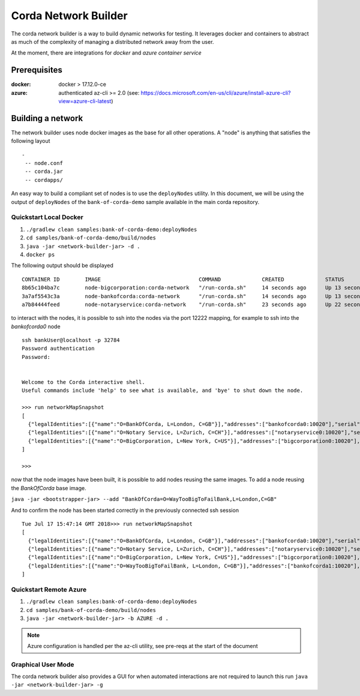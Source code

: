 Corda Network Builder
=====================

The corda network builder is a way to build dynamic networks for testing. It leverages docker and containers to abstract
as much of the complexity of managing a distributed network away from the user.

At the moment, there are integrations for `docker` and `azure container service`

Prerequisites
-------------

:docker:
        docker > 17.12.0-ce

:azure:
        authenticated az-cli >= 2.0 (see: https://docs.microsoft.com/en-us/cli/azure/install-azure-cli?view=azure-cli-latest)

Building a network
------------------

The network builder uses node docker images as the base for all other operations. A "node" is anything that satisfies
the following layout

::

  -
   -- node.conf
   -- corda.jar
   -- cordapps/


An easy way to build a compliant set of nodes is to use the ``deployNodes`` utility. In this document, we will be using the output of ``deployNodes`` of the ``bank-of-corda-demo`` sample available in the main corda repository.

Quickstart Local Docker
~~~~~~~~~~~~~~~~~~~~~~~

1. ``./gradlew clean samples:bank-of-corda-demo:deployNodes``
2. ``cd samples/bank-of-corda-demo/build/nodes``
3. ``java -jar <network-builder-jar> -d .``
4. ``docker ps``

The following output should be displayed

::

    CONTAINER ID        IMAGE                               COMMAND             CREATED             STATUS              PORTS                                                                                                    NAMES
    8b65c104ba7c        node-bigcorporation:corda-network   "/run-corda.sh"     14 seconds ago      Up 13 seconds       0.0.0.0:32788->10003/tcp, 0.0.0.0:32791->10005/tcp, 0.0.0.0:32790->10020/tcp, 0.0.0.0:32789->12222/tcp   bigcorporation0
    3a7af5543c3a        node-bankofcorda:corda-network      "/run-corda.sh"     14 seconds ago      Up 13 seconds       0.0.0.0:32787->10003/tcp, 0.0.0.0:32786->10005/tcp, 0.0.0.0:32785->10020/tcp, 0.0.0.0:32784->12222/tcp   bankofcorda0
    a7b84444feed        node-notaryservice:corda-network    "/run-corda.sh"     23 seconds ago      Up 22 seconds       0.0.0.0:32783->10003/tcp, 0.0.0.0:32782->10005/tcp, 0.0.0.0:32781->10020/tcp, 0.0.0.0:32780->12222/tcp   notaryservice0

to interact with the nodes, it is possible to ssh into the nodes via the port 12222 mapping, for example to ssh into the `bankofcorda0` node

::

    ssh bankUser@localhost -p 32784
    Password authentication
    Password:


    Welcome to the Corda interactive shell.
    Useful commands include 'help' to see what is available, and 'bye' to shut down the node.

    >>> run networkMapSnapshot
    [
      {"legalIdentities":[{"name":"O=BankOfCorda, L=London, C=GB"}],"addresses":["bankofcorda0:10020"],"serial":1531841642785,"platformVersion":3},
      {"legalIdentities":[{"name":"O=Notary Service, L=Zurich, C=CH"}],"addresses":["notaryservice0:10020"],"serial":1531841631144,"platformVersion":3},
      {"legalIdentities":[{"name":"O=BigCorporation, L=New York, C=US"}],"addresses":["bigcorporation0:10020"],"serial":1531841642864,"platformVersion":3}
    ]

    >>>

now that the node images have been built, it is possible to add nodes reusing the same images. To add a node reusing the `BankOfCorda` base image.

``java -jar <bootstrapper-jar> --add "BankOfCorda=O=WayTooBigToFailBank,L=London,C=GB"``

And to confirm the node has been started correctly in the previously connected ssh session

::

  Tue Jul 17 15:47:14 GMT 2018>>> run networkMapSnapshot
  [
    {"legalIdentities":[{"name":"O=BankOfCorda, L=London, C=GB"}],"addresses":["bankofcorda0:10020"],"serial":1531841642785,"platformVersion":3},
    {"legalIdentities":[{"name":"O=Notary Service, L=Zurich, C=CH"}],"addresses":["notaryservice0:10020"],"serial":1531841631144,"platformVersion":3},
    {"legalIdentities":[{"name":"O=BigCorporation, L=New York, C=US"}],"addresses":["bigcorporation0:10020"],"serial":1531841642864,"platformVersion":3},
    {"legalIdentities":[{"name":"O=WayTooBigToFailBank, L=London, C=GB"}],"addresses":["bankofcorda1:10020"],"serial":1531842358730,"platformVersion":3}
  ]

Quickstart Remote Azure
~~~~~~~~~~~~~~~~~~~~~~~

1. ``./gradlew clean samples:bank-of-corda-demo:deployNodes``
2. ``cd samples/bank-of-corda-demo/build/nodes``
3. ``java -jar <network-builder-jar> -b AZURE -d .``

.. note:: Azure configuration is handled per the az-cli utility, see pre-reqs at the start of the document

Graphical User Mode
~~~~~~~~~~~~~~~~~~~

The corda network builder also provides a GUI for when automated interactions are not required to launch this run
``java -jar <network-builder-jar> -g``

